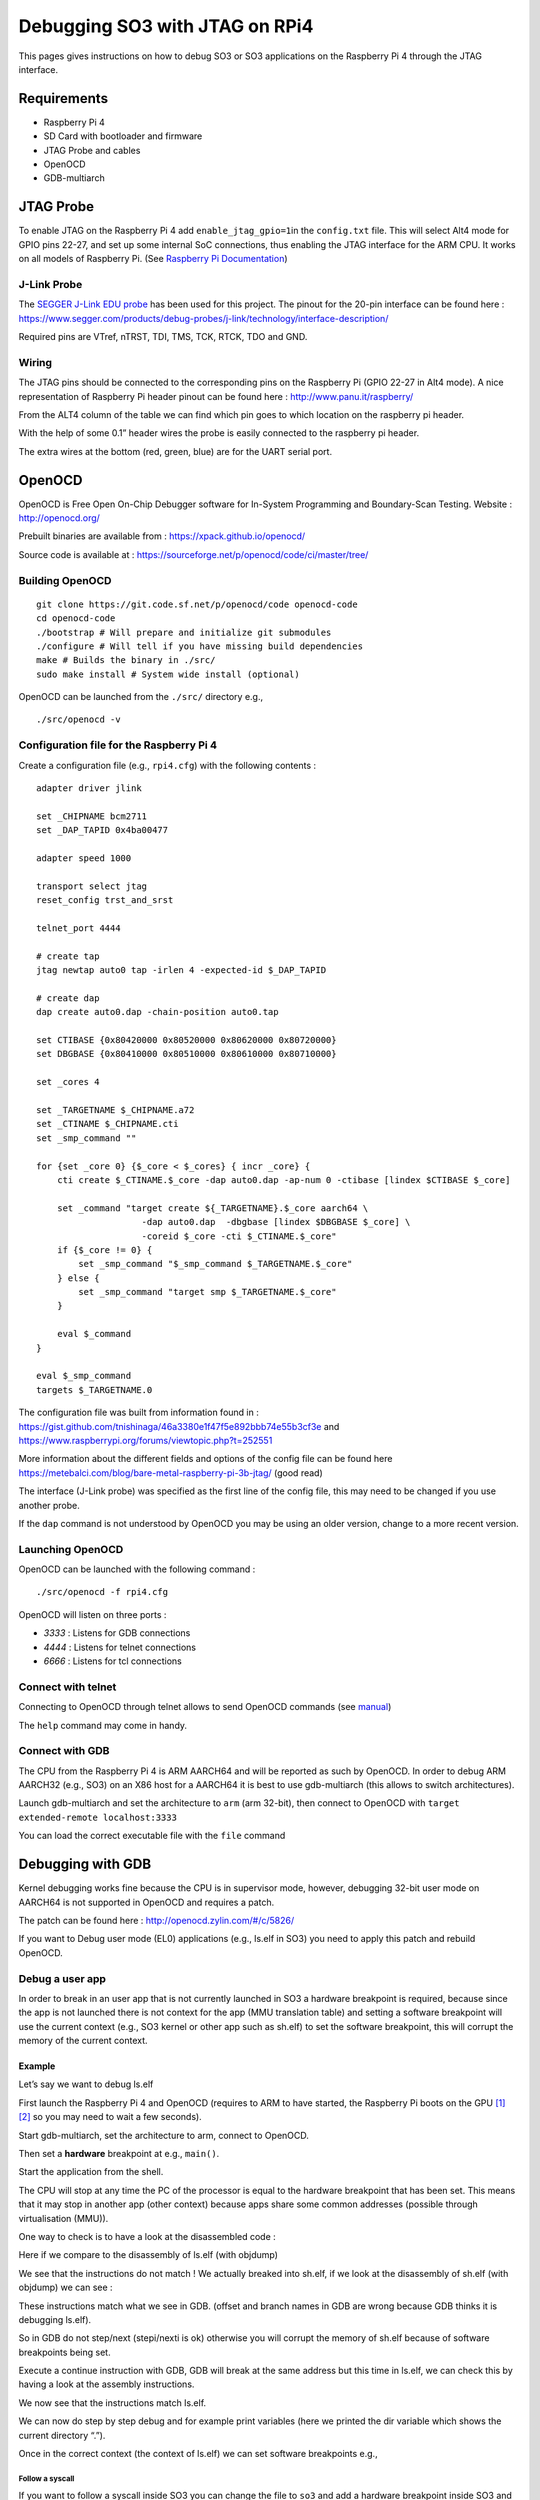 .. _so3_jtag_rpi4:

Debugging SO3 with JTAG on RPi4
===============================

This pages gives instructions on how to debug SO3 or SO3 applications on
the Raspberry Pi 4 through the JTAG interface.

Requirements
------------

-  Raspberry Pi 4

-  SD Card with bootloader and firmware

-  JTAG Probe and cables

-  OpenOCD

-  GDB-multiarch

JTAG Probe
----------

To enable JTAG on the Raspberry Pi 4 add ``enable_jtag_gpio=1``\ in the
``config.txt`` file. This will select Alt4 mode for GPIO pins 22-27, and
set up some internal SoC connections, thus enabling the JTAG interface
for the ARM CPU. It works on all models of Raspberry Pi. (See `Raspberry
Pi
Documentation <https://www.raspberrypi.org/documentation/configuration/config-txt/gpio.md>`__)

J-Link Probe
~~~~~~~~~~~~

The `SEGGER J-Link EDU
probe <https://www.segger.com/products/debug-probes/j-link/models/j-link-edu/>`__
has been used for this project. The pinout for the 20-pin interface can
be found here :
https://www.segger.com/products/debug-probes/j-link/technology/interface-description/

|image0|

Required pins are VTref, nTRST, TDI, TMS, TCK, RTCK, TDO and GND.

Wiring
~~~~~~

The JTAG pins should be connected to the corresponding pins on the
Raspberry Pi (GPIO 22-27 in Alt4 mode). A nice representation of
Raspberry Pi header pinout can be found here :
http://www.panu.it/raspberry/

From the ALT4 column of the table we can find which pin goes to which
location on the raspberry pi header.

With the help of some 0.1” header wires the probe is easily connected to
the raspberry pi header.

|image1|

The extra wires at the bottom (red, green, blue) are for the UART serial
port.

OpenOCD
-------

OpenOCD is Free Open On-Chip Debugger software for In-System Programming
and Boundary-Scan Testing. Website : http://openocd.org/

Prebuilt binaries are available from : https://xpack.github.io/openocd/

Source code is available at :
https://sourceforge.net/p/openocd/code/ci/master/tree/

Building OpenOCD
~~~~~~~~~~~~~~~~

::

   git clone https://git.code.sf.net/p/openocd/code openocd-code
   cd openocd-code
   ./bootstrap # Will prepare and initialize git submodules
   ./configure # Will tell if you have missing build dependencies
   make # Builds the binary in ./src/
   sudo make install # System wide install (optional)

OpenOCD can be launched from the ``./src/`` directory e.g.,

::

   ./src/openocd -v

Configuration file for the Raspberry Pi 4
~~~~~~~~~~~~~~~~~~~~~~~~~~~~~~~~~~~~~~~~~

Create a configuration file (e.g., ``rpi4.cfg``) with the following
contents :

::

   adapter driver jlink
    
   set _CHIPNAME bcm2711
   set _DAP_TAPID 0x4ba00477
    
   adapter speed 1000
    
   transport select jtag
   reset_config trst_and_srst
    
   telnet_port 4444
    
   # create tap
   jtag newtap auto0 tap -irlen 4 -expected-id $_DAP_TAPID
    
   # create dap
   dap create auto0.dap -chain-position auto0.tap
    
   set CTIBASE {0x80420000 0x80520000 0x80620000 0x80720000}
   set DBGBASE {0x80410000 0x80510000 0x80610000 0x80710000}
    
   set _cores 4
    
   set _TARGETNAME $_CHIPNAME.a72
   set _CTINAME $_CHIPNAME.cti
   set _smp_command ""
    
   for {set _core 0} {$_core < $_cores} { incr _core} {
       cti create $_CTINAME.$_core -dap auto0.dap -ap-num 0 -ctibase [lindex $CTIBASE $_core]
    
       set _command "target create ${_TARGETNAME}.$_core aarch64 \
                       -dap auto0.dap  -dbgbase [lindex $DBGBASE $_core] \
                       -coreid $_core -cti $_CTINAME.$_core"
       if {$_core != 0} {
           set _smp_command "$_smp_command $_TARGETNAME.$_core"
       } else {
           set _smp_command "target smp $_TARGETNAME.$_core"
       }
    
       eval $_command
   }
    
   eval $_smp_command
   targets $_TARGETNAME.0

The configuration file was built from information found in :
https://gist.github.com/tnishinaga/46a3380e1f47f5e892bbb74e55b3cf3e and
https://www.raspberrypi.org/forums/viewtopic.php?t=252551

More information about the different fields and options of the config
file can be found here
https://metebalci.com/blog/bare-metal-raspberry-pi-3b-jtag/ (good read)

The interface (J-Link probe) was specified as the first line of the
config file, this may need to be changed if you use another probe.

If the ``dap`` command is not understood by OpenOCD you may be using an
older version, change to a more recent version.

Launching OpenOCD
~~~~~~~~~~~~~~~~~

OpenOCD can be launched with the following command :

::

   ./src/openocd -f rpi4.cfg

|image2|

OpenOCD will listen on three ports :

-  *3333* : Listens for GDB connections

-  *4444* : Listens for telnet connections

-  *6666* : Listens for tcl connections

Connect with telnet
~~~~~~~~~~~~~~~~~~~

Connecting to OpenOCD through telnet allows to send OpenOCD commands
(see `manual <http://openocd.org/doc/pdf/openocd.pdf>`__)

|image3|

The ``help`` command may come in handy.

Connect with GDB
~~~~~~~~~~~~~~~~

The CPU from the Raspberry Pi 4 is ARM AARCH64 and will be reported as
such by OpenOCD. In order to debug ARM AARCH32 (e.g., SO3) on an X86
host for a AARCH64 it is best to use gdb-multiarch (this allows to
switch architectures).

Launch gdb-multiarch and set the architecture to ``arm`` (arm 32-bit),
then connect to OpenOCD with ``target extended-remote localhost:3333``

|image4|

You can load the correct executable file with the ``file`` command

|image5|

Debugging with GDB
------------------

Kernel debugging works fine because the CPU is in supervisor mode,
however, debugging 32-bit user mode on AARCH64 is not supported in
OpenOCD and requires a patch.

The patch can be found here : http://openocd.zylin.com/#/c/5826/

If you want to Debug user mode (EL0) applications (e.g., ls.elf in SO3)
you need to apply this patch and rebuild OpenOCD.

Debug a user app
~~~~~~~~~~~~~~~~

In order to break in an user app that is not currently launched in SO3 a
hardware breakpoint is required, because since the app is not launched
there is not context for the app (MMU translation table) and setting a
software breakpoint will use the current context (e.g., SO3 kernel or
other app such as sh.elf) to set the software breakpoint, this will
corrupt the memory of the current context.

Example
^^^^^^^

Let’s say we want to debug ls.elf

First launch the Raspberry Pi 4 and OpenOCD (requires to ARM to have
started, the Raspberry Pi boots on the GPU
`[1] <https://www.raspberrypi.org/documentation/hardware/raspberrypi/>`__
`[2] <https://raspberrypi.stackexchange.com/questions/14862/why-does-the-raspberry-pis-gpu-control-the-first-stages-of-the-boot-process>`__
so you may need to wait a few seconds).

Start gdb-multiarch, set the architecture to arm, connect to OpenOCD.

Then set a **hardware** breakpoint at e.g., ``main()``.

|image6|

Start the application from the shell.

|image7|

The CPU will stop at any time the PC of the processor is equal to the
hardware breakpoint that has been set. This means that it may stop in
another app (other context) because apps share some common addresses
(possible through virtualisation (MMU)).

|image8|

One way to check is to have a look at the disassembled code :

|image9|

Here if we compare to the disassembly of ls.elf (with objdump)

|image10|

We see that the instructions do not match ! We actually breaked into
sh.elf, if we look at the disassembly of sh.elf (with objdump) we can
see :

|image11|

These instructions match what we see in GDB. (offset and branch names in
GDB are wrong because GDB thinks it is debugging ls.elf).

So in GDB do not step/next (stepi/nexti is ok) otherwise you will
corrupt the memory of sh.elf because of software breakpoints being set.

Execute a continue instruction with GDB, GDB will break at the same
address but this time in ls.elf, we can check this by having a look at
the assembly instructions.

|image12|

We now see that the instructions match ls.elf.

We can now do step by step debug and for example print variables (here
we printed the dir variable which shows the current directory “.”).

|image13|

Once in the correct context (the context of ls.elf) we can set software
breakpoints e.g.,

|image14| |image15|

Follow a syscall
''''''''''''''''

If you want to follow a syscall inside SO3 you can change the file to
``so3`` and add a hardware breakpoint inside SO3 and continue, this
allows to see how the kernel handles the syscall.

|image16|

We changed the executable to SO3

|image17|

Then we set a hardware breakpoint in the function that handles syscalls

|image18|

We can see the syscall number is 9

|image19|

Which corresponds to ``readdir()``, after we are done we can reload
ls.elf as the executable file and set a hardware breakpoint to go back
to debugging ls.elf (if you don’t follow the signal inside SO3 you can
just step/step over inside the application like you would normally do,
since the soft breakpoints are set inside the correct context).

|image20|

When we continue the CPU will break at the instruction (note this may
not be the correct context, check by looking at the disassembled code or
variable contents).

|image21|

Here we printed to contents of the ``p_entry`` structure, filled by
``readdir()`` and we can see the entry name is ``cat.elf``.

Notes
~~~~~

-  The reason we may break in the wrong place with hardware breakpoints
   is because it is a simple comparator on PC in the processor, and
   since multiple processes can share the same addresses through memory
   virtualization (MMU), the breakpoint will break at any of them. This
   could be changed by making OpenOCD/GDB aware of processes/threads in
   SO3. This can be done for example by adding the necessary code in
   ``src/rtos/`` for OpenOCD (nice project).

-  The reason a software breakpoint cannot be set before an app is
   launched is because a software breakpoint through JTAG is simply
   replacing the instruction where we want to break by the ARM ‘HLT’
   instruction. However is the app is not yet loaded we don’t know where
   this would be.

-  Once an app is loaded and is the active process the ‘HLT’ instruction
   can be set into the memory at the desired virtual address (translated
   by OpenOCD to physical address) and the instruction is set through
   JTAG at the correct spot. Once the processor executes the ‘HLT’
   instructions it goes in debug mode and OpenOCD will notify GDB. Once
   we continue the ‘HLT’ instruction will be replaced by the original
   instruction so that the program continues execution normally.

Links
-----

-  https://sourceforge.net/projects/openocd/

-  https://www.suse.com/c/debugging-raspberry-pi-3-with-jtag/

-  https://xihan94.gitbook.io/raspberry-pi/raspberry-pi-4-bringup

-  https://metebalci.com/blog/bare-metal-raspberry-pi-3b-jtag/ <- Very
   good read

-  https://www.raspberrypi.org/documentation/configuration/config-txt/gpio.md

-  http://www.panu.it/raspberry/

-  https://gist.github.com/tnishinaga/46a3380e1f47f5e892bbb74e55b3cf3e

-  https://stackoverflow.com/questions/53714503/openocd-error-invalid-command-name-dap-cant-connect-blue-pill-via-st-link

.. |image0| image:: https://www.segger.com/fileadmin/images/products/J-Link/Interface_Description/181129_JTAG.svg
.. |image1| image:: img/rpi_jtags.jpg
.. |image2| image:: img/openocd1.png
.. |image3| image:: img/rick_rick-ThinkPad-P50___-reds-so3-ci-jtag_217.png
.. |image4| image:: img/gdb.png
.. |image5| image:: img/gdb2.png
.. |image6| image:: img/gdb3.png
.. |image7| image:: img/ls1.png
.. |image8| image:: img/gdb4.png
.. |image9| image:: img/gdb5.png
.. |image10| image:: img/objdump1.png
.. |image11| image:: img/objdump2.png
.. |image12| image:: img/gdb6.png
.. |image13| image:: img/gdb7.png
.. |image14| image:: img/gdb8.png
.. |image15| image:: img/gdb9.png
.. |image16| image:: img/syscall1.png
.. |image17| image:: img/syscall2.png
.. |image18| image:: img/syscall3.png
.. |image19| image:: img/syscall4.png
.. |image20| image:: img/gdb10.png
.. |image21| image:: img/gdb11.png
